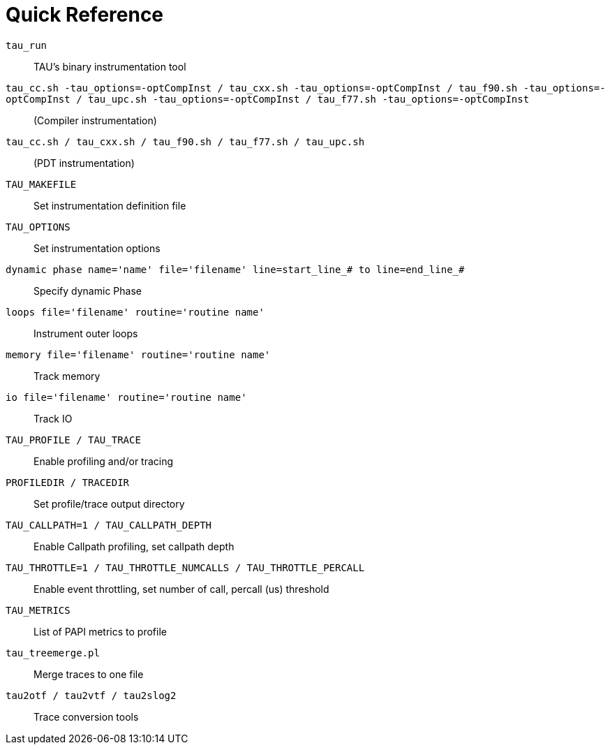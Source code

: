 [[StartersGuide]]
= Quick Reference

`tau_run`::
  TAU's binary instrumentation tool
`tau_cc.sh -tau_options=-optCompInst / tau_cxx.sh -tau_options=-optCompInst / tau_f90.sh -tau_options=-optCompInst / tau_upc.sh -tau_options=-optCompInst / tau_f77.sh -tau_options=-optCompInst`::
  (Compiler instrumentation)
`tau_cc.sh / tau_cxx.sh / tau_f90.sh / tau_f77.sh / tau_upc.sh`::
  (PDT instrumentation)
`TAU_MAKEFILE`::
  Set instrumentation definition file
`TAU_OPTIONS`::
  Set instrumentation options
`dynamic phase name='name' file='filename' line=start_line_# to line=end_line_#`::
  Specify dynamic Phase
`loops file='filename' routine='routine name'`::
  Instrument outer loops
`memory file='filename' routine='routine name'`::
  Track memory
`io file='filename' routine='routine name'`::
  Track IO
`TAU_PROFILE / TAU_TRACE`::
  Enable profiling and/or tracing
`PROFILEDIR / TRACEDIR`::
  Set profile/trace output directory
`TAU_CALLPATH=1 / TAU_CALLPATH_DEPTH`::
  Enable Callpath profiling, set callpath depth
`TAU_THROTTLE=1 / TAU_THROTTLE_NUMCALLS / TAU_THROTTLE_PERCALL`::
  Enable event throttling, set number of call, percall (us) threshold
`TAU_METRICS`::
  List of PAPI metrics to profile
`tau_treemerge.pl`::
  Merge traces to one file
`tau2otf / tau2vtf / tau2slog2`::
  Trace conversion tools

